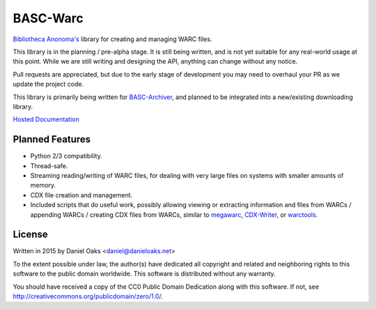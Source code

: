 BASC-Warc
=========

`Bibliotheca Anonoma's <http://bibanon.org/>`_ library for creating and managing WARC files.

This library is in the planning / pre-alpha stage. It is still being written, and is not yet suitable for any real-world usage at this point. While we are still writing and designing the API, anything can change without any notice.

Pull requests are appreciated, but due to the early stage of development you may need to overhaul your PR as we update the project code.

This library is primarily being written for `BASC-Archiver <https://github.com/bibanon/BASC-Archiver>`_, and planned to be integrated into a new/existing downloading library.

`Hosted Documentation <http://basc-warc.readthedocs.org/en/latest/>`_

Planned Features
----------------

* Python 2/3 compatibility.
* Thread-safe.
* Streaming reading/writing of WARC files, for dealing with very large files on systems with smaller amounts of memory.
* CDX file creation and management.
* Included scripts that do useful work, possibly allowing viewing or extracting information and files from WARCs / appending WARCs / creating CDX files from WARCs, similar to `megawarc <https://github.com/alard/megawarc>`_, `CDX-Writer <https://github.com/rajbot/CDX-Writer>`_, or `warctools <https://github.com/internetarchive/warctools>`_.


License
-------

Written in 2015 by Daniel Oaks <daniel@danieloaks.net>

To the extent possible under law, the author(s) have dedicated all copyright and related and neighboring rights to this software to the public domain worldwide. This software is distributed without any warranty.

You should have received a copy of the CC0 Public Domain Dedication along with this software. If not, see `http://creativecommons.org/publicdomain/zero/1.0/ <http://creativecommons.org/publicdomain/zero/1.0/>`_.
